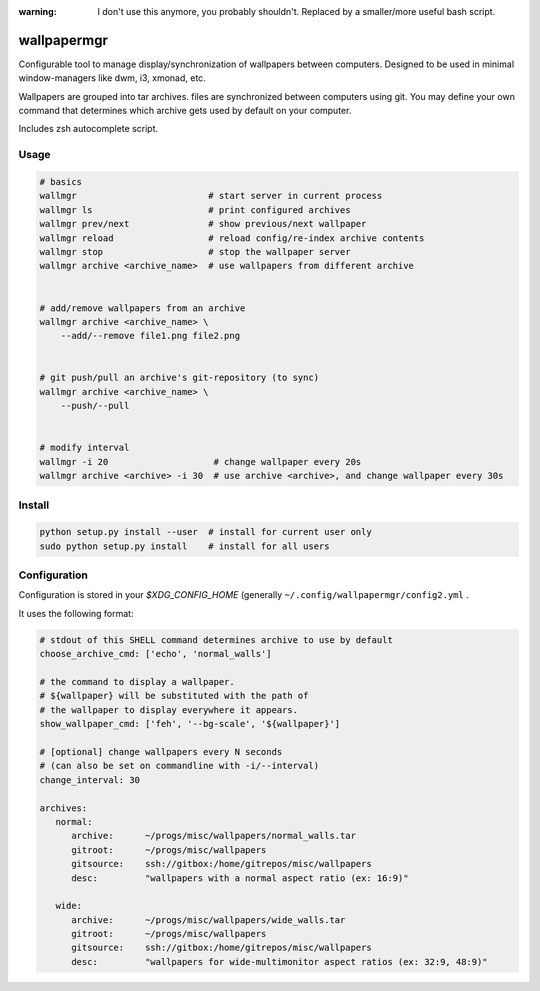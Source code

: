 :warning: I don't use this anymore, you probably shouldn't. Replaced by a smaller/more useful bash script.

wallpapermgr
============

Configurable tool to manage display/synchronization of wallpapers between computers.
Designed to be used in minimal window-managers like dwm, i3, xmonad, etc.

Wallpapers are grouped into tar archives. files are synchronized between
computers using git. You may define your own command that determines which
archive gets used by default on your computer.

Includes zsh autocomplete script.


Usage
......

.. code-block:: bash

    # basics
    wallmgr                         # start server in current process
    wallmgr ls                      # print configured archives
    wallmgr prev/next               # show previous/next wallpaper
    wallmgr reload                  # reload config/re-index archive contents
    wallmgr stop                    # stop the wallpaper server
    wallmgr archive <archive_name>  # use wallpapers from different archive


    # add/remove wallpapers from an archive
    wallmgr archive <archive_name> \
        --add/--remove file1.png file2.png


    # git push/pull an archive's git-repository (to sync)
    wallmgr archive <archive_name> \
        --push/--pull


    # modify interval
    wallmgr -i 20                    # change wallpaper every 20s
    wallmgr archive <archive> -i 30  # use archive <archive>, and change wallpaper every 30s

Install
.......

.. code-block:: bash

    python setup.py install --user  # install for current user only
    sudo python setup.py install    # install for all users


Configuration
..............

Configuration is stored in your `$XDG_CONFIG_HOME` (generally ``~/.config/wallpapermgr/config2.yml`` .

It uses the following format:

.. code-block:: yaml

    # stdout of this SHELL command determines archive to use by default
    choose_archive_cmd: ['echo', 'normal_walls']

    # the command to display a wallpaper.
    # ${wallpaper} will be substituted with the path of 
    # the wallpaper to display everywhere it appears.
    show_wallpaper_cmd: ['feh', '--bg-scale', '${wallpaper}']

    # [optional] change wallpapers every N seconds
    # (can also be set on commandline with -i/--interval)
    change_interval: 30
    
    archives:
       normal:
          archive:      ~/progs/misc/wallpapers/normal_walls.tar
          gitroot:      ~/progs/misc/wallpapers
          gitsource:    ssh://gitbox:/home/gitrepos/misc/wallpapers
          desc:         "wallpapers with a normal aspect ratio (ex: 16:9)"
    
       wide:
          archive:      ~/progs/misc/wallpapers/wide_walls.tar
          gitroot:      ~/progs/misc/wallpapers
          gitsource:    ssh://gitbox:/home/gitrepos/misc/wallpapers
          desc:         "wallpapers for wide-multimonitor aspect ratios (ex: 32:9, 48:9)"

